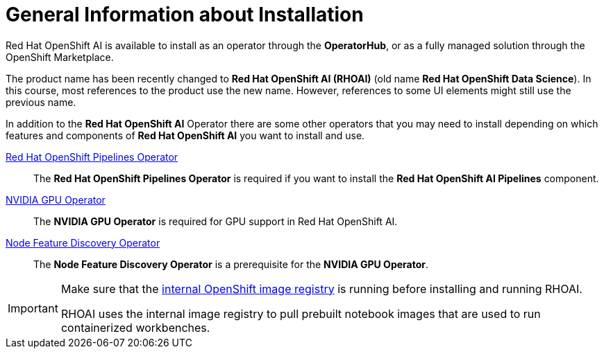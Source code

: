 = General Information about Installation   

Red{nbsp}Hat OpenShift AI is available to install as an operator through the *OperatorHub*, or as a fully managed solution through the OpenShift Marketplace.

[INFO]
====
The product name has been recently changed to *Red{nbsp}Hat OpenShift AI (RHOAI)* (old name *Red{nbsp}Hat OpenShift Data Science*). In this course, most references to the product use the new name. However, references to some UI elements might still use the previous name.
====

In addition to the *Red{nbsp}Hat OpenShift AI* Operator there are some other operators that you may need to install depending on which features and components of *Red{nbsp}Hat OpenShift AI* you want to install and use.

https://www.redhat.com/en/technologies/cloud-computing/openshift/pipelines[Red{nbsp}Hat OpenShift Pipelines Operator]::
The *Red{nbsp}Hat OpenShift Pipelines Operator* is required if you want to install the  *Red{nbsp}Hat OpenShift AI Pipelines* component.

https://docs.nvidia.com/datacenter/cloud-native/gpu-operator/latest/index.html[NVIDIA GPU Operator]::
The *NVIDIA GPU Operator* is required for GPU support in  Red Hat OpenShift AI.

https://docs.openshift.com/container-platform/4.13/hardware_enablement/psap-node-feature-discovery-operator.html[Node Feature Discovery Operator]::
The *Node Feature Discovery Operator* is a prerequisite for the *NVIDIA GPU Operator*.


[IMPORTANT]
====
Make sure that the https://access.redhat.com/solutions/6993520[internal OpenShift image registry] is running before installing and running RHOAI.

RHOAI uses the internal image registry to pull prebuilt notebook images that are used to run containerized workbenches.
====
